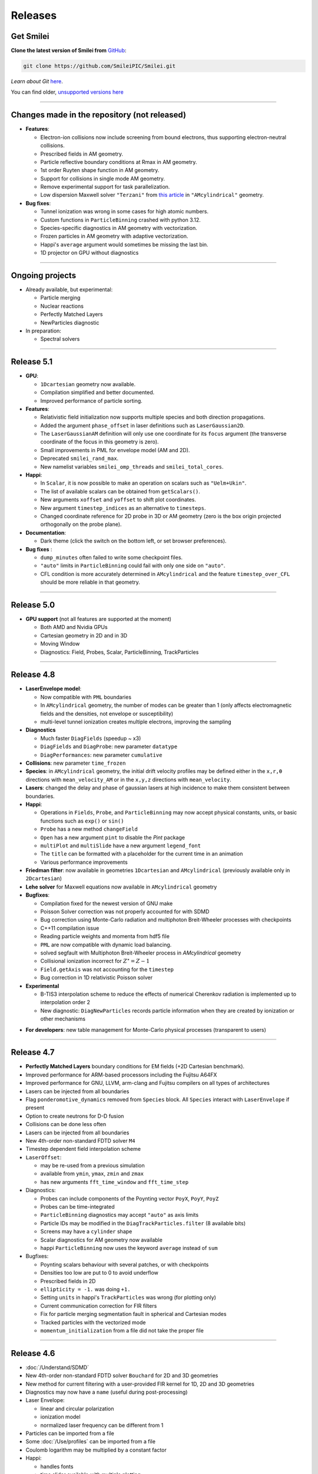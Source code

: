 Releases
--------


Get Smilei
^^^^^^^^^^^^^^^^

**Clone the latest version of Smilei from** `GitHub <https://github.com/SmileiPIC/Smilei>`_:

.. code ::

  git clone https://github.com/SmileiPIC/Smilei.git

*Learn about Git* `here <https://git-scm.com/doc>`_.


You can find older, `unsupported versions here <https://github.com/SmileiPIC/Smilei/releases>`_

----

.. _latestVersion:

Changes made in the repository (not released)
^^^^^^^^^^^^^^^^^^^^^^^^^^^^^^^^^^^^^^^^^^^^^^^^

* **Features**:

  * Electron-ion collisions now include screening from bound electrons,
    thus supporting electron-neutral collisions.
  * Prescribed fields in AM geometry.
  * Particle reflective boundary conditions at Rmax in AM geometry.
  * 1st order Ruyten shape function in AM geometry.
  * Support for collisions in single mode AM geometry.
  * Remove experimental support for task parallelization.
  * Low dispersion Maxwell solver ``"Terzani"`` from `this article <https://doi.org/10.1016/j.cpc.2019.04.007>`_ in ``"AMcylindrical"`` geometry.

* **Bug fixes**:

  * Tunnel ionization was wrong in some cases for high atomic numbers.
  * Custom functions in ``ParticleBinning`` crashed with python 3.12.
  * Species-specific diagnostics in AM geometry with vectorization.
  * Frozen particles in AM geometry with adaptive vectorization.
  * Happi's ``average`` argument would sometimes be missing the last bin.
  * 1D projector on GPU without diagnostics


----

Ongoing projects
^^^^^^^^^^^^^^^^

* Already available, but experimental:

  * Particle merging
  * Nuclear reactions
  * Perfectly Matched Layers
  * NewParticles diagnostic

* In preparation:

  * Spectral solvers


----

Release 5.1
^^^^^^^^^^^^^^^^^^^^^

* **GPU**:

  * ``1Dcartesian`` geometry now available.
  * Compilation simplified and better documented.
  * Improved performance of particle sorting.

* **Features**:

  * Relativistic field initialization now supports multiple species and both direction propagations.
  * Added the argument ``phase_offset`` in laser definitions such as ``LaserGaussian2D``.
  * The ``LaserGaussianAM`` definition will only use one coordinate for its ``focus`` argument 
    (the transverse coordinate of the focus in this geometry is zero).
  * Small improvements in PML for envelope model (AM and 2D).
  * Deprecated ``smilei_rand_max``.
  * New namelist variables ``smilei_omp_threads`` and ``smilei_total_cores``.

* **Happi**:

  * In ``Scalar``, it is now possible to make an operation on scalars such as ``"Uelm+Ukin"``.
  * The list of available scalars can be obtained from ``getScalars()``.
  * New arguments ``xoffset`` and ``yoffset`` to shift plot coordinates.
  * New argument ``timestep_indices`` as an alternative to ``timesteps``.
  * Changed coordinate reference for 2D probe in 3D or AM geometry
    (zero is the box origin projected orthogonally on the probe plane).

* **Documentation**:

  * Dark theme (click the switch on the bottom left, or set browser preferences).

* **Bug fixes** :

  * ``dump_minutes`` often failed to write some checkpoint files.
  * ``"auto"`` limits in ``ParticleBinning`` could fail with only one side on ``"auto"``.
  * CFL condition is more accurately determined in ``AMcylindrical`` and the feature ``timestep_over_CFL`` should be more reliable in that geometry.

----

Release 5.0
^^^^^^^^^^^^^^^^^^^^^

* **GPU support** (not all features are supported at the moment)

  * Both AMD and Nvidia GPUs
  * Cartesian geometry in 2D and in 3D
  * Moving Window
  * Diagnostics: Field, Probes, Scalar, ParticleBinning, TrackParticles 

----

Release 4.8
^^^^^^^^^^^^^^^^^^^^^

* **LaserEnvelope model**:

  * Now compatible with ``PML`` boundaries
  * In ``AMcylindrical`` geometry, the number of modes can be greater than 1 (only affects electromagnetic
    fields and the densities, not envelope or susceptibility)
  * multi-level tunnel ionization creates multiple electrons, improving the sampling

* **Diagnostics**

  * Much faster ``DiagFields`` (speedup ~ x3)
  * ``DiagFields`` and ``DiagProbe``: new parameter ``datatype``
  * ``DiagPerformances``: new parameter ``cumulative``

* **Collisions**: new parameter ``time_frozen``
* **Species**: in ``AMcylindrical`` geometry, the initial drift velocity profiles may be defined
  either in the ``x,r,θ``  directions with ``mean_velocity_AM`` or in the ``x,y,z`` directions with ``mean_velocity``.
* **Lasers**: changed the delay and phase of gaussian lasers at high incidence to make them consistent between boundaries.

* **Happi**:

  * Operations in ``Fields``, ``Probe``, and ``ParticleBinning`` may now accept physical constants, units,
    or basic functions such as ``exp()`` or ``sin()``
  * ``Probe`` has a new method ``changeField``
  * ``Open`` has a new argument ``pint`` to disable the *Pint* package
  * ``multiPlot`` and ``multiSlide`` have a new argument ``legend_font``
  * The ``title`` can be formatted with a placeholder for the current time in an animation
  * Various performance improvements

* **Friedman filter**: now available in geometries ``1Dcartesian`` and ``AMcylindrical`` (previously available only in ``2Dcartesian``)
* **Lehe solver** for Maxwell equations now available in ``AMcylindrical`` geometry

* **Bugfixes**:

  * Compilation fixed for the newest version of GNU make
  * Poisson Solver correction was not properly accounted for with SDMD
  * Bug correction using Monte-Carlo radiation and multiphoton Breit-Wheeler processes with checkpoints
  * C++11 compilation issue
  * Reading particle weights and momenta from hdf5 file
  * ``PML`` are now compatible with dynamic load balancing.
  * solved segfault with Multiphoton Breit-Wheeler process in `AMcylindrical` geometry
  * Collisional ionization incorrect for :math:`Z^\star = Z-1`
  * ``Field.getAxis`` was not accounting for the ``timestep``
  * Bug correction in 1D relativistic Poisson solver

* **Experimental**

  * B-TIS3 interpolation scheme to reduce the effects of numerical Cherenkov radiation is implemented up to interpolation order 2
  * New diagnostic: ``DiagNewParticles`` records particle information when they are created by ionization or other mechanisms
  
..
  * :doc:`/Understand/task_parallelization` of macro-particle operations with OpenMP
  * Rudimentary visualization for macro-particle operation scheduling, activated through a compilation flag

* **For developers**: new table management for Monte-Carlo physical processes (transparent to users)

----

Release 4.7
^^^^^^^^^^^^^^^^^^^^^

* **Perfectly Matched Layers** boundary conditions for EM fields (+2D Cartesian benchmark).
* Improved performance for ARM-based processors including the Fujitsu A64FX
* Improved performance for GNU, LLVM, arm-clang and Fujitsu compilers on all types of architectures
* Lasers can be injected from all boundaries
* Flag ``ponderomotive_dynamics`` removed from ``Species`` block. All ``Species`` interact with ``LaserEnvelope`` if present
* Option to create neutrons for D-D fusion
* Collisions can be done less often
* Lasers can be injected from all boundaries
* New 4th-order non-standard FDTD solver ``M4``
* Timestep dependent field interpolation scheme
* ``LaserOffset``:

  * may be re-used from a previous simulation
  * available from ``ymin``, ``ymax``, ``zmin`` and ``zmax``
  * has new arguments ``fft_time_window`` and ``fft_time_step``

* Diagnostics:

  * Probes can include components of the Poynting vector ``PoyX``, ``PoyY``, ``PoyZ``
  * Probes can be time-integrated
  * ``ParticleBinning`` diagnostics may accept ``"auto"`` as axis limits
  * Particle IDs may be modified in the ``DiagTrackParticles.filter`` (8 available bits)
  * Screens may have a ``cylinder`` shape
  * Scalar diagnostics for AM geometry now available
  * happi ``ParticleBinning`` now uses the keyword ``average`` instead of ``sum``

* Bugfixes:

  * Poynting scalars behaviour with several patches, or with checkpoints
  * Densities too low are put to 0 to avoid underflow
  * Prescribed fields in 2D
  * ``ellipticity = -1.`` was doing ``+1.``
  * Setting ``units`` in happi's ``TrackParticles`` was wrong (for plotting only)
  * Current communication correction for FIR filters
  * Fix for particle merging segmentation fault in spherical and Cartesian modes
  * Tracked particles with the vectorized mode
  * ``momentum_initialization`` from a file did not take the proper file

----

Release 4.6
^^^^^^^^^^^^^^^^^^^^^

* :doc:`/Understand/SDMD`
* New 4th-order non-standard FDTD solver ``Bouchard`` for 2D and 3D geometries
* New method for current filtering with a user-provided FIR kernel for 1D, 2D and 3D geometries
* Diagnostics may now have a ``name`` (useful during post-processing)
* Laser Envelope:

  * linear and circular polarization
  * ionization model
  * normalized laser frequency can be different from 1

* Particles can be imported from a file
* Some :doc:`/Use/profiles` can be imported from a file
* Coulomb logarithm may be multiplied by a constant factor
* Happi:

  * handles fonts
  * time slider available with multiple plotting
  * ``vsym`` option for symmetric graph
  * ``getXmoved`` now accounts for requested units
  * Tracked particles can be selected before sorting

* Bugfixes:

  * Fix in the vectorized projection at order 4
  * Photons could not be read from numpy array
  * DiagFields with ``time_average`` did not work for densities
  * Prescribed fields caused unstable real fields
  * Initialisation from numpy or hdf5 caused wrong weights in AM geometry
  * Better positionning of collisionally-ionised electrons
  * Fix segfault from thermalizing boundary
  * Running a simulation displayed the wrong version v4.4

----

Release 4.5
^^^^^^^^^^^^^^^^^^^^^

* Changes:

  * Current filtering with adjustable number of passes per dimension
  * Improved axial boundary conditions for ``AMcylindrical`` geometry
  * Units in ``RadiationSpectrum`` diagnostic are more consistent with that
    of ``ParticleBinning``
  * Ionisation current at fourth order of interpolation
  * Correction for :doc:`/Understand/collisions` as suggested in [Higginson2020]_

* Bugfixes:

  * ``PrescribedField`` was sometimes not applied by some OpenMP threads
  * Scalar ``Ukin_bnd`` was sometimes wrong with load balancing
  * Scalar ``Urad`` was sometimes wrong with moving window
  * On some systems, particles IDs were incorrect with ionization


----

Release 4.4
^^^^^^^^^^^^^^^^^^^^^

* Changed radiation tables: see :doc:`the doc </Understand/radiation_loss>`.

  * :red:`Old tables are not valid anymore, input files must be updated.`
  * Default tables are now embebded in the code
  * Possibility to read external generated by an :doc:`external tool </Use/tables>` (more efficient and stable)

* New ``RadiationSpectrum`` diagnostics available (see :doc:`the doc </Understand/radiation_loss>`)
* ``AMcylindrical``: sorting, documentation, subgrid in DiagFields,
  species-related currents and density in probes (not per mode anymore)
* LaserOffset is not recomputed after restart
* Prescribed fields that only contribute to pushing particles
* Laser Envelope: added envelope equation solver with reduced numerical dispersion
* Bugfixes:

  * Weight-initialization bug in AM geometry when a species was initialized
    on top of a regularly-initialized species
  * LaserOffset was off sideways and temporally by a couple of cells
  * Do not project twice a frozen species
  * Probes for species faulty when 4th order of interpolation
  * Checkpoints ``restart_number=0`` was not used
  * Checkpointing with ``dump_minutes`` could be out of sync between MPI process
  * Prevent deadlock when restart files are corrupted
  * Checkpoints ``file_grouping`` had typo with python3
  * Scalar ``Ukin`` for ions was incorrect, thus ``Ubal`` was also wrong
  * happi had incorrect unit conversion with a sum of two fields
  * fix error occurring when envelope Probes on axis are used in AM geometry


----

Release 4.3
^^^^^^^^^^^^^^^^^^^^^


* ``AMcylindrical`` : envelope, ionization, additional diagnotics,
  number of ppc per direction, binomial current filter, poisson solver,
  non-separable laser initialization per mode, improved diag field nomenclature
* Particle injector
* More control over the moving window movement
* More control over the regular position initialization in Cartesian geometries
* Bugfixes:

  * ionization of frozen species
  * particle binning was not following the moving window
  * gaussian profile with order 0 was incorrect
  * tracked particles post-processing was incorrect above 20M particles
  * better management of particle binning in collisions
  * Intel 19 optimizations


----

Release 4.2
^^^^^^^^^^^^^^^^^^^^^

* ``AMcylindrical`` geometry with azimuthal Fourier decomposition (beta version)
* Different convention for circular polarization amplitude
* 1D and 2D laser envelope model
* Compatibility between various ionization and QED models
* Bugfixes:

  * Binomial filter in Cartesian 3D parallel implementation
  * Various crashes linked to vectorization
  * ``LaserGaussian2D`` when focused far from boundary
  * Laser :py:data:`a0` normalization to :py:data:`omega`
  * Frozen particles are now properly ionized
  * Position initialization over another species with moving window
  * Tracked particles output was missing the mass factor for momenta
  * Breit-Wheeler pair production with fine grain sorted particles


----

Release 4.1
^^^^^^^^^^^^^^^^^^^^^

* Probe diagnostics of currents and density per species
* Field diagnostics with more than 2^32 points
* Bugfixes:

  * collisions (badly affected by vectorization)
  * adaptive vectorization with dynamic load balancing
  * memory leak in the laser envelope model

* Disable usage of ``-ipo`` to compile on supercomputers
  despite of saving time simulation

  * it needs too many resources (time and memory) to link
  * it is recommended to do some tests on a new supercomputer
    without and then to re-establish it

.. warning::

  Since version 4.1, the :ref:`definition of macro-particle weights<Weights>`
  has changed to ensure they do not depend on the cell volume. This impacts
  only the users working directly with values of weights. Other simulation
  results should be unchanged.


----

Release 4.0
^^^^^^^^^^^^^^^^^^^^^

* :ref:`vectorization`
* :ref:`laser_envelope`
* MPI option ``MPI_THREAD_MULTIPLE`` is now optional (but recommended)
* Faster collisions
* Bugfixes: handling ``sum`` for happi's ``ParticleBinning``

----

Release 3.5
^^^^^^^^^^^^^^^^^^^^^

* :doc:`Laser defined in tilted plane</Use/laser_offset>`
* Bugfixes: Field diagnostic subgrid, Scalar diagnostic PoyInst,
  MPI tags for large number of patches

----

Release 3.4.1
^^^^^^^^^^^^^^^^^^^^^

* Ionization considering a user-defined rate

----

Release 3.4
^^^^^^^^^^^

* Compatibility with Python 3
* New 'Performances' diagnostic
* Tracked particles may output the fields at their location
* 'subgrid' option in Fields diagnostics
* Printout of the expected disk usage
* Laser propagation pre-processing
* More flexible domain decomposition
* Relativistic initialization
* Particles injection using Numpy arrays
* Possibility to use user-defined ionization rates
* Bugfixes: circular polarization, collisional ionization

----

Release 3.3
^^^^^^^^^^^

* **Major** :doc:`syntax changes</syntax_changes>` in the namelist
* QED radiation reaction
* Monte-Carlo QED photon emission
* *Test mode* to quickly check the namelist consistency
* *ParticleBinning* and *Screen* diagnostics accept a python function as their
  ``deposited_quantity`` and ``axis``.
* Bugfixes: 4th order, field ionization

----

Release 3.2
^^^^^^^^^^^

* New pushers (Vay's and Higuera-Cary's)
* *Numpy* used for filtering track particles
* Fourth order in 3D
* Add some missing 3D features: external fields management, boundary conditions
  and non-neutral plasma initialization
* OpenMP support in moving window
* Tracked particles post-processing improved for large files
* Bugfixes: energy computation in 3D or with moving window, random number seed

----

Release 3.1
^^^^^^^^^^^

* *Screen* diagnostics
* Exporting 3D diagnostics to VTK for reading in ParaView or VisIt
* Partial support of the `OpenPMD <https://www.openpmd.org>`_ standard
* Improvements: moving window (OpenMP), 3D projection
* Bugfixes: tracked particles, walls, collisional ionization, etc.

Notes:

* Outputs of Fields and Tracks are incompatible with 3.0
* The input "output_dir" is not supported anymore

----

Release 3.0
^^^^^^^^^^^

* **3D geometry**
* Field and scalar diagnostics improved for more flexibility and memory saving
* Faster initialization (including Maxwell-Jüttner sampling)
* Post-processing handles restarts
* Bugfixes in checkpoints, timers, memory profile

----

Release 2.3
^^^^^^^^^^^

* Post-processing scripts have been turned into a *python* module
* Many bugfixes, such as addressing diagnostics efficiency


----

Release 2.2
^^^^^^^^^^^

* **state-of-the-art dynamic load balancing**
* full *python* namelist, allowing for complex, user-friendly input
* external fields and antennas
* binary Coulomb collisions
* new diagnostics
* *python* scripts for post-processing

----

Release 1.0
^^^^^^^^^^^

* 1D & 2D cartesian geometries
* Moving window
* Hybrid MPI-OpenMP parallelization
* Field ionization
* Some python diagnostics
